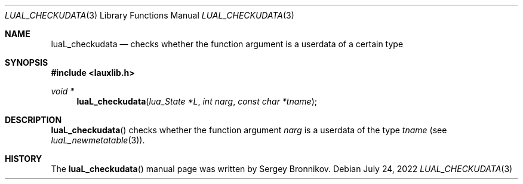 .Dd $Mdocdate: July 24 2022 $
.Dt LUAL_CHECKUDATA 3
.Os
.Sh NAME
.Nm luaL_checkudata
.Nd checks whether the function argument is a userdata of a certain type
.Sh SYNOPSIS
.In lauxlib.h
.Ft void *
.Fn luaL_checkudata "lua_State *L" "int narg" "const char *tname"
.Sh DESCRIPTION
.Fn luaL_checkudata
checks whether the function argument
.Fa narg
is a userdata of the type
.Fa tname
.Pq see Xr luaL_newmetatable 3 .
.Sh HISTORY
The
.Fn luaL_checkudata
manual page was written by Sergey Bronnikov.
